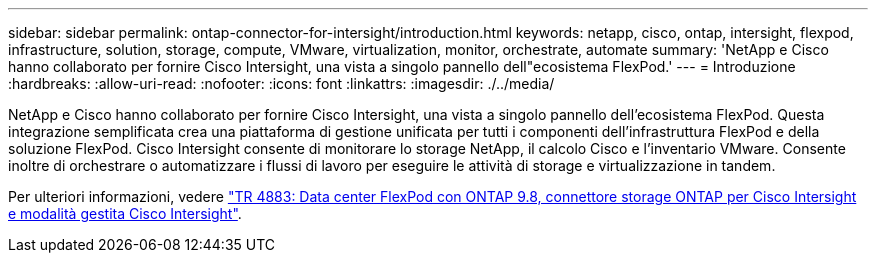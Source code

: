 ---
sidebar: sidebar 
permalink: ontap-connector-for-intersight/introduction.html 
keywords: netapp, cisco, ontap, intersight, flexpod, infrastructure, solution, storage, compute, VMware, virtualization, monitor, orchestrate, automate 
summary: 'NetApp e Cisco hanno collaborato per fornire Cisco Intersight, una vista a singolo pannello dell"ecosistema FlexPod.' 
---
= Introduzione
:hardbreaks:
:allow-uri-read: 
:nofooter: 
:icons: font
:linkattrs: 
:imagesdir: ./../media/


[role="lead"]
NetApp e Cisco hanno collaborato per fornire Cisco Intersight, una vista a singolo pannello dell'ecosistema FlexPod. Questa integrazione semplificata crea una piattaforma di gestione unificata per tutti i componenti dell'infrastruttura FlexPod e della soluzione FlexPod. Cisco Intersight consente di monitorare lo storage NetApp, il calcolo Cisco e l'inventario VMware. Consente inoltre di orchestrare o automatizzare i flussi di lavoro per eseguire le attività di storage e virtualizzazione in tandem.

Per ulteriori informazioni, vedere https://www.netapp.com/pdf.html?item=/media/25001-tr-4883.pdf["TR 4883: Data center FlexPod con ONTAP 9.8, connettore storage ONTAP per Cisco Intersight e modalità gestita Cisco Intersight"^].

